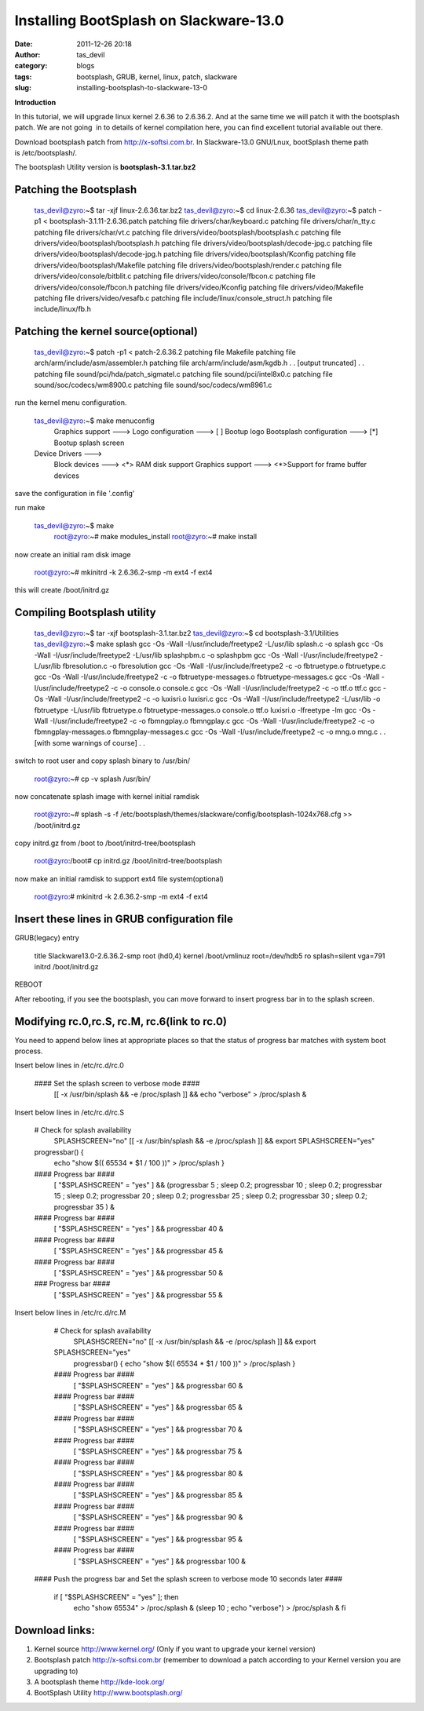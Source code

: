 Installing BootSplash on Slackware-13.0
#######################################
:date: 2011-12-26 20:18
:author: tas_devil
:category: blogs
:tags: bootsplash, GRUB, kernel, linux, patch, slackware
:slug: installing-bootsplash-to-slackware-13-0

**Introduction**

In this tutorial, we will upgrade linux kernel 2.6.36 to 2.6.36.2.
And at the same time we will patch it with the bootsplash patch. We
are not going  in to details of kernel compilation here, you can
find excellent tutorial available out there.

Download bootsplash patch from http://x-softsi.com.br. In Slackware-13.0
GNU/Lnux, bootSplash theme path is /etc/bootsplash/.

The bootsplash Utility version is **bootsplash-3.1.tar.bz2**

--------------------------------------------------
Patching the Bootsplash
--------------------------------------------------

      tas_devil@zyro:~$ tar -xjf linux-2.6.36.tar.bz2
      tas_devil@zyro:~$ cd linux-2.6.36
      tas_devil@zyro:~$ patch -p1 < bootsplash-3.1.11-2.6.36.patch
      patching file drivers/char/keyboard.c
      patching file drivers/char/n\_tty.c
      patching file drivers/char/vt.c
      patching file drivers/video/bootsplash/bootsplash.c
      patching file drivers/video/bootsplash/bootsplash.h
      patching file drivers/video/bootsplash/decode-jpg.c
      patching file drivers/video/bootsplash/decode-jpg.h
      patching file drivers/video/bootsplash/Kconfig
      patching file drivers/video/bootsplash/Makefile
      patching file drivers/video/bootsplash/render.c
      patching file drivers/video/console/bitblit.c
      patching file drivers/video/console/fbcon.c
      patching file drivers/video/console/fbcon.h
      patching file drivers/video/Kconfig
      patching file drivers/video/Makefile
      patching file drivers/video/vesafb.c
      patching file include/linux/console\_struct.h
      patching file include/linux/fb.h

--------------------------------------------------
Patching the kernel source(optional)
--------------------------------------------------


      tas_devil@zyro:~$ patch -p1 < patch-2.6.36.2
      patching file Makefile
      patching file arch/arm/include/asm/assembler.h
      patching file arch/arm/include/asm/kgdb.h
      .
      .
      [output truncated]
      .
      .
      patching file sound/pci/hda/patch\_sigmatel.c
      patching file sound/pci/intel8x0.c
      patching file sound/soc/codecs/wm8900.c
      patching file sound/soc/codecs/wm8961.c

run the kernel menu configuration.

     tas\_devil@zyro:~$ make menuconfig
      Graphics support --->
      Logo configuration --->
      [ ] Bootup logo
      Bootsplash configuration --->
      [\*] Bootup splash screen

     Device Drivers --->
      Block devices --->
      <\*> RAM disk support
      Graphics support --->
      <\*>Support for frame buffer devices

save the configuration in file '.config'

run make

     tas\_devil@zyro:~$ make
      root@zyro:~# make modules\_install
      root@zyro:~# make install

now create an initial ram disk image

    root@zyro:~# mkinitrd -k 2.6.36.2-smp -m ext4 -f ext4

this will create /boot/initrd.gz


--------------------------------------------------
Compiling Bootsplash utility
--------------------------------------------------


      tas\_devil@zyro:~$ tar -xjf bootsplash-3.1.tar.bz2
      tas\_devil@zyro:~$ cd bootsplash-3.1/Utilities
      tas\_devil@zyro:~$ make splash
      gcc -Os -Wall -I/usr/include/freetype2 -L/usr/lib splash.c -o
      splash
      gcc -Os -Wall -I/usr/include/freetype2 -L/usr/lib splashpbm.c -o splashpbm
      gcc -Os -Wall -I/usr/include/freetype2 -L/usr/lib fbresolution.c -o fbresolution
      gcc -Os -Wall -I/usr/include/freetype2 -c -o fbtruetype.o fbtruetype.c
      gcc -Os -Wall -I/usr/include/freetype2 -c -o fbtruetype-messages.o fbtruetype-messages.c
      gcc -Os -Wall -I/usr/include/freetype2 -c -o console.o console.c
      gcc -Os -Wall -I/usr/include/freetype2 -c -o ttf.o ttf.c
      gcc -Os -Wall -I/usr/include/freetype2 -c -o luxisri.o luxisri.c
      gcc -Os -Wall -I/usr/include/freetype2 -L/usr/lib -o fbtruetype -L/usr/lib fbtruetype.o fbtruetype-messages.o console.o ttf.o luxisri.o -lfreetype -lm
      gcc -Os -Wall -I/usr/include/freetype2 -c -o fbmngplay.o fbmngplay.c
      gcc -Os -Wall -I/usr/include/freetype2 -c -o fbmngplay-messages.o fbmngplay-messages.c
      gcc -Os -Wall -I/usr/include/freetype2 -c -o mng.o mng.c
      .
      .
      [with some warnings of course]
      .
      .

switch to root user and copy splash binary to /usr/bin/

    root@zyro:~# cp -v splash /usr/bin/

now concatenate splash image with kernel initial ramdisk

    root@zyro:~# splash -s -f
    /etc/bootsplash/themes/slackware/config/bootsplash-1024x768.cfg >>
    /boot/initrd.gz

copy initrd.gz from /boot to /boot/initrd-tree/bootsplash

    root@zyro:/boot# cp initrd.gz /boot/initrd-tree/bootsplash

now make an initial ramdisk to support ext4 file system(optional)

    root@zyro:# mkinitrd -k 2.6.36.2-smp -m ext4 -f ext4


------------------------------------------------------------
 Insert these lines in GRUB configuration file
------------------------------------------------------------

GRUB(legacy) entry


      
      title Slackware13.0-2.6.36.2-smp
      root (hd0,4)
      kernel /boot/vmlinuz root=/dev/hdb5 ro splash=silent vga=791
      initrd /boot/initrd.gz


REBOOT

After rebooting, if you see the bootsplash, you can move forward to insert progress bar in to the splash screen.


----------------------------------------------------------
Modifying rc.0,rc.S, rc.M, rc.6(link to rc.0)
----------------------------------------------------------


You need to append below lines at appropriate places so that the status of progress bar matches with system boot process.

Insert below lines in /etc/rc.d/rc.0

     #### Set the splash screen to verbose mode ####
      [[ -x /usr/bin/splash && -e /proc/splash ]] && echo "verbose" >
      /proc/splash &

Insert below lines in /etc/rc.d/rc.S

     # Check for splash availability
      SPLASHSCREEN="no"
      [[ -x /usr/bin/splash && -e /proc/splash ]] && export
      SPLASHSCREEN="yes"

     progressbar() {
      echo "show $(( 65534 \* $1 / 100 ))" > /proc/splash
      }

     #### Progress bar ####
      [ "$SPLASHSCREEN" = "yes" ] && (progressbar 5 ; sleep 0.2;
      progressbar 10 ; sleep 0.2;
      progressbar 15 ; sleep 0.2;
      progressbar 20 ; sleep 0.2;
      progressbar 25 ; sleep 0.2;
      progressbar 30 ; sleep 0.2;
      progressbar 35 ) &

     #### Progress bar ####
      [ "$SPLASHSCREEN" = "yes" ] && progressbar 40 &

     #### Progress bar ####
      [ "$SPLASHSCREEN" = "yes" ] && progressbar 45 &

     #### Progress bar ####
      [ "$SPLASHSCREEN" = "yes" ] && progressbar 50 &

     ### Progress bar ####
      [ "$SPLASHSCREEN" = "yes" ] && progressbar 55 &

Insert below lines in /etc/rc.d/rc.M

     # Check for splash availability
      SPLASHSCREEN="no"
      [[ -x /usr/bin/splash && -e /proc/splash ]] && export
     SPLASHSCREEN="yes"
      progressbar() {
      echo "show $(( 65534 \* $1 / 100 ))" > /proc/splash
      }

     #### Progress bar ####
      [ "$SPLASHSCREEN" = "yes" ] && progressbar 60 &

     #### Progress bar ####
      [ "$SPLASHSCREEN" = "yes" ] && progressbar 65 &

     #### Progress bar ####
      [ "$SPLASHSCREEN" = "yes" ] && progressbar 70 &

     #### Progress bar ####
      [ "$SPLASHSCREEN" = "yes" ] && progressbar 75 &

     #### Progress bar ####
      [ "$SPLASHSCREEN" = "yes" ] && progressbar 80 &

     #### Progress bar ####
      [ "$SPLASHSCREEN" = "yes" ] && progressbar 85 &

     #### Progress bar ####
      [ "$SPLASHSCREEN" = "yes" ] && progressbar 90 &

     #### Progress bar ####
      [ "$SPLASHSCREEN" = "yes" ] && progressbar 95 &

     #### Progress bar ####
      [ "$SPLASHSCREEN" = "yes" ] && progressbar 100 &

    #### Push the progress bar and Set the splash screen to verbose mode
    10 seconds later ####

     if [ "$SPLASHSCREEN" = "yes" ]; then
      echo "show 65534" > /proc/splash &
      (sleep 10 ; echo "verbose") > /proc/splash &
      fi


----------------------------------------------------------
 Download links:
----------------------------------------------------------


1) Kernel source  http://www.kernel.org/
   (Only if you want to upgrade your kernel version)

2) Bootsplash patch
   http://x-softsi.com.br
   (remember to download a patch according to your Kernel version you are upgrading to)

3) A bootsplash theme  http://kde-look.org/

4) BootSplash Utility  http://www.bootsplash.org/

